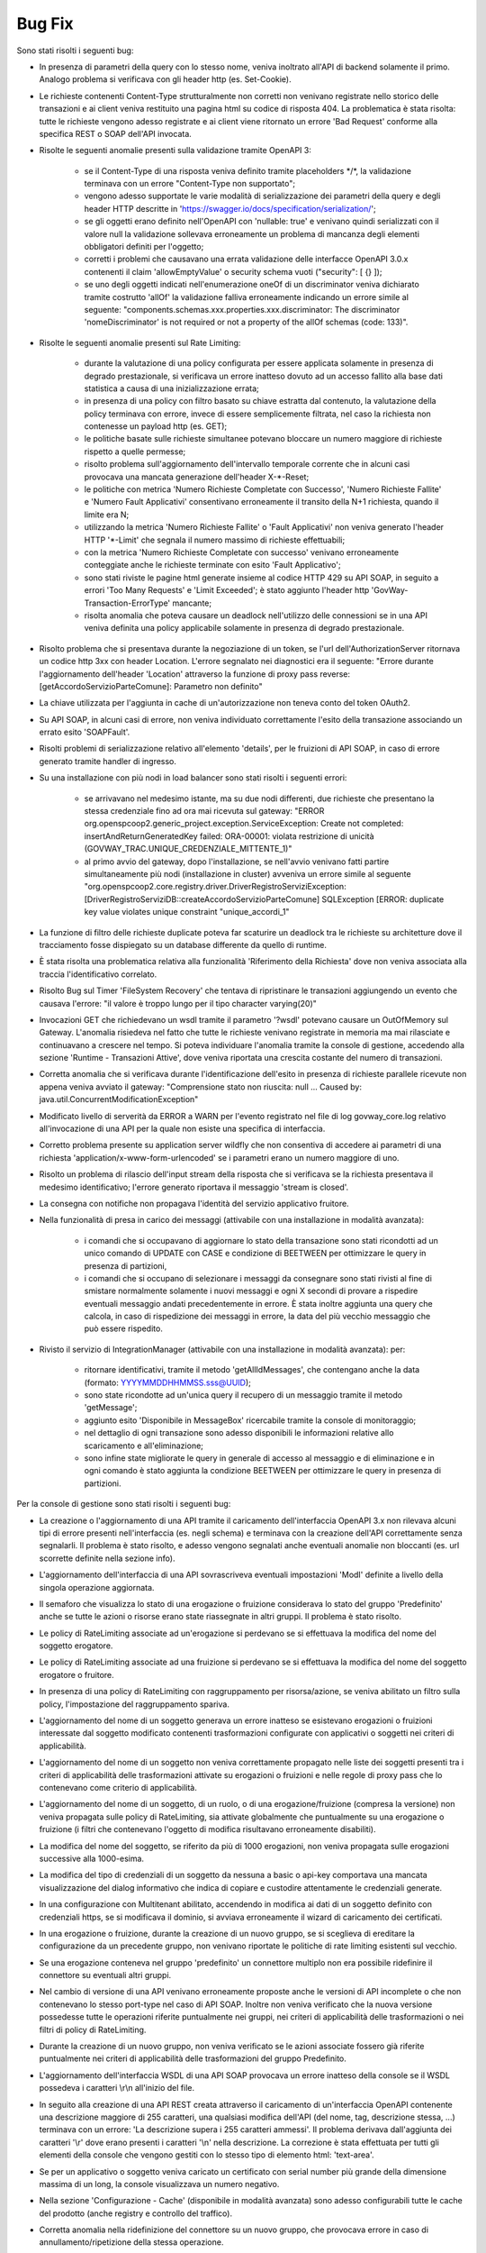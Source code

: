 Bug Fix
-------

Sono stati risolti i seguenti bug:

- In presenza di parametri della query con lo stesso nome, veniva inoltrato all'API di backend solamente il primo. Analogo problema si verificava con gli header http (es. Set-Cookie).

- Le richieste contenenti Content-Type strutturalmente non corretti non venivano registrate nello storico delle transazioni e ai client veniva restituito una pagina html su codice di risposta 404.
  La problematica è stata risolta: tutte le richieste vengono adesso registrate e ai client viene ritornato un errore 'Bad Request' conforme alla specifica REST o SOAP dell'API invocata.
	
- Risolte le seguenti anomalie presenti sulla validazione tramite OpenAPI 3:

	- se il Content-Type di una risposta veniva definito tramite placeholders \*/\*, la validazione terminava con un errore "Content-Type non supportato";

	- vengono adesso supportate le varie modalità di serializzazione dei parametri della query e degli header HTTP descritte in 'https://swagger.io/docs/specification/serialization/';

	- se gli oggetti erano definito nell'OpenAPI con 'nullable: true' e venivano quindi serializzati con il valore null la validazione sollevava erroneamente un problema di mancanza degli elementi obbligatori definiti per l'oggetto;

	- corretti i problemi che causavano una errata validazione delle interfacce OpenAPI 3.0.x contenenti il claim 'allowEmptyValue' o security schema vuoti ("security": [ {} ]);

	- se uno degli oggetti indicati nell'enumerazione oneOf di un discriminator veniva dichiarato tramite costrutto 'allOf' la validazione falliva erroneamente indicando un errore simile al seguente: "components.schemas.xxx.properties.xxx.discriminator: The discriminator 'nomeDiscriminator' is not required or not a property of the allOf schemas (code: 133)". 

- Risolte le seguenti anomalie presenti sul Rate Limiting:

	- durante la valutazione di una policy configurata per essere applicata solamente in presenza di degrado prestazionale, si verificava un errore inatteso dovuto ad un accesso fallito alla base dati statistica a causa di una inizializzazione errata;

	- in presenza di una policy con filtro basato su chiave estratta dal contenuto, la valutazione della policy terminava con errore, invece di essere semplicemente filtrata, nel caso la richiesta non contenesse un payload http (es. GET);

	- le politiche basate sulle richieste simultanee potevano bloccare un numero maggiore di richieste rispetto a quelle permesse;

	- risolto problema sull'aggiornamento dell'intervallo temporale corrente che in alcuni casi provocava una mancata generazione dell'header X-\*-Reset;

	- le politiche con metrica 'Numero Richieste Completate con Successo', 'Numero Richieste Fallite' e 'Numero Fault Applicativi' consentivano erroneamente il transito della N+1 richiesta, quando il limite era N;

	- utilizzando la metrica 'Numero Richieste Fallite' o 'Fault Applicativi' non veniva generato l'header HTTP '\*-Limit' che segnala il numero massimo di richieste effettuabili;

	- con la metrica 'Numero Richieste Completate con successo' venivano erroneamente conteggiate anche le richieste terminate con esito 'Fault Applicativo';

	- sono stati riviste le pagine html generate insieme al codice HTTP 429 su API SOAP, in seguito a errori 'Too Many Requests' e 'Limit Exceeded'; è stato aggiunto l'header http 'GovWay-Transaction-ErrorType' mancante;

	- risolta anomalia che poteva causare un deadlock nell'utilizzo delle connessioni se in una API veniva definita una policy applicabile solamente in presenza di degrado prestazionale.

- Risolto problema che si presentava durante la negoziazione di un token, se l'url dell'AuthorizationServer ritornava un codice http 3xx con header Location. L'errore segnalato nei diagnostici era il seguente: "Errore durante l'aggiornamento dell'header 'Location' attraverso la funzione di proxy pass reverse: [getAccordoServizioParteComune]: Parametro non definito"

- La chiave utilizzata per l'aggiunta in cache di un'autorizzazione non teneva conto del token OAuth2.

- Su API SOAP, in alcuni casi di errore, non veniva individuato correttamente l'esito della transazione associando un errato esito 'SOAPFault'.

- Risolti problemi di serializzazione relativo all'elemento 'details', per le fruizioni di API SOAP, in caso di errore generato tramite handler di ingresso.

- Su una installazione con più nodi in load balancer sono stati risolti i seguenti errori:

	- se arrivavano nel medesimo istante, ma su due nodi differenti, due richieste che presentano la stessa credenziale fino ad ora mai ricevuta sul gateway: "ERROR org.openspcoop2.generic_project.exception.ServiceException: Create not completed: insertAndReturnGeneratedKey failed: ORA-00001: violata restrizione di unicità (GOVWAY_TRAC.UNIQUE_CREDENZIALE_MITTENTE_1)"

	- al primo avvio del gateway, dopo l'installazione, se nell'avvio venivano fatti partire simultaneamente più nodi (installazione in cluster) avveniva un errore simile al seguente "org.openspcoop2.core.registry.driver.DriverRegistroServiziException: [DriverRegistroServiziDB::createAccordoServizioParteComune] SQLException [ERROR: duplicate key value violates unique constraint "unique_accordi_1"

- La funzione di filtro delle richieste duplicate poteva far scaturire un deadlock tra le richieste su architetture dove il tracciamento fosse dispiegato su un database differente da quello di runtime.

- È stata risolta una problematica relativa alla funzionalità 'Riferimento della Richiesta' dove non veniva associata alla traccia l'identificativo correlato.

- Risolto Bug sul Timer 'FileSystem Recovery' che tentava di ripristinare le transazioni aggiungendo un evento che causava l'errore: "il valore è troppo lungo per il tipo character varying(20)"
 
- Invocazioni GET che richiedevano un wsdl tramite il parametro '?wsdl' potevano causare un OutOfMemory sul Gateway. L'anomalia risiedeva nel fatto che tutte le richieste venivano registrate in memoria ma mai rilasciate e continuavano a crescere nel tempo. Si poteva individuare l'anomalia tramite la console di gestione, accedendo alla sezione 'Runtime - Transazioni Attive', dove veniva riportata una crescita costante del numero di transazioni.

- Corretta anomalia che si verificava durante l'identificazione dell'esito in presenza di richieste parallele ricevute non appena veniva avviato il gateway: "Comprensione stato non riuscita: null ... Caused by: java.util.ConcurrentModificationException"

- Modificato livello di serverità da ERROR a WARN per l'evento registrato nel file di log govway_core.log relativo all'invocazione di una API per la quale non esiste una specifica di interfaccia. 

- Corretto problema presente su application server wildfly che non consentiva di accedere ai parametri di una richiesta 'application/x-www-form-urlencoded' se i parametri erano un numero maggiore di uno.

- Risolto un problema di rilascio dell'input stream della risposta che si verificava se la richiesta presentava il medesimo identificativo; l'errore generato riportava il messaggio 'stream is closed'.

- La consegna con notifiche non propagava l'identità del servizio applicativo fruitore.

- Nella funzionalità di presa in carico dei messaggi (attivabile con una installazione in modalità avanzata):

	- i comandi che si occupavano di aggiornare lo stato della transazione sono stati ricondotti ad un unico comando di UPDATE con CASE e condizione di BEETWEEN per ottimizzare le query in presenza di partizioni,
	- i comandi che si occupano di selezionare i messaggi da consegnare sono stati rivisti al fine di smistare normalmente solamente i nuovi messaggi e ogni X secondi di provare a rispedire eventuali messaggio andati precedentemente in errore. È stata inoltre aggiunta una query che calcola, in caso di rispedizione dei messaggi in errore, la data del più vecchio messaggio che può essere rispedito.

- Rivisto il servizio di IntegrationManager (attivabile con una installazione in modalità avanzata): per:

	- ritornare identificativi, tramite il metodo 'getAllIdMessages', che contengano anche la data (formato: YYYYMMDDHHMMSS.sss@UUID);

	- sono state ricondotte ad un'unica query il recupero di un messaggio tramite il metodo 'getMessage';

	- aggiunto esito 'Disponibile in MessageBox' ricercabile tramite la console di monitoraggio;

	- nel dettaglio di ogni transazione sono adesso disponibili le informazioni relative allo scaricamento e all'eliminazione;

	- sono infine state migliorate le query in generale di accesso al messaggio e di eliminazione e in ogni comando è stato aggiunta la condizione BEETWEEN per ottimizzare le query in presenza di partizioni.

Per la console di gestione sono stati risolti i seguenti bug:

- La creazione o l'aggiornamento di una API tramite il caricamento dell'interfaccia OpenAPI 3.x non rilevava alcuni tipi di errore presenti nell'interfaccia (es. negli schema) e terminava con la creazione dell'API correttamente senza segnalarli. Il problema è stato risolto, e adesso vengono segnalati anche eventuali anomalie non bloccanti (es. url scorrette definite nella sezione info).

- L'aggiornamento dell'interfaccia di una API sovrascriveva eventuali impostazioni 'ModI' definite a livello della singola operazione aggiornata.

- Il semaforo che visualizza lo stato di una erogazione o fruizione considerava lo stato del gruppo 'Predefinito' anche se tutte le azioni o risorse erano state riassegnate in altri gruppi. Il problema è stato risolto.

- Le policy di RateLimiting associate ad un'erogazione si perdevano se si effettuava la modifica del nome del soggetto erogatore.
  
- Le policy di RateLimiting associate ad una fruizione si perdevano se si effettuava la modifica del nome del soggetto erogatore o fruitore.

- In presenza di una policy di RateLimiting con raggruppamento per risorsa/azione, se veniva abilitato un filtro sulla policy, l'impostazione del raggruppamento spariva.

- L'aggiornamento del nome di un soggetto generava un errore inatteso se esistevano erogazioni o fruizioni interessate dal soggetto modificato contenenti trasformazioni configurate con applicativi o soggetti nei criteri di applicabilità.

- L'aggiornamento del nome di un soggetto non veniva correttamente propagato nelle liste dei soggetti presenti tra i criteri di applicabilità delle trasformazioni attivate su erogazioni o fruizioni e nelle regole di proxy pass che lo contenevano come criterio di applicabilità.

- L'aggiornamento del nome di un soggetto, di un ruolo, o di una erogazione/fruizione (compresa la versione) non veniva propagata sulle policy di RateLimiting, sia attivate globalmente che puntualmente su una erogazione o fruizione (i filtri che contenevano l'oggetto di modifica risultavano erroneamente disabiliti).

- La modifica del nome del soggetto, se riferito da più di 1000 erogazioni, non veniva propagata sulle erogazioni successive alla 1000-esima.

- La modifica del tipo di credenziali di un soggetto da nessuna a basic o api-key comportava una mancata visualizzazione del dialog informativo che indica di copiare e custodire attentamente le credenziali generate.

- In una configurazione con Multitenant abilitato, accendendo in modifica ai dati di un soggetto definito con credenziali https, se si modificava il dominio, si avviava erroneamente il wizard di caricamento dei certificati.

- In una erogazione o fruizione, durante la creazione di un nuovo gruppo, se si sceglieva di ereditare la configurazione da un precedente gruppo, non venivano riportate le politiche di rate limiting esistenti sul vecchio.

- Se una erogazione conteneva nel gruppo 'predefinito' un connettore multiplo non era possibile ridefinire il connettore su eventuali altri gruppi.

- Nel cambio di versione di una API venivano erroneamente proposte anche le versioni di API incomplete o che non contenevano lo stesso port-type nel caso di API SOAP. Inoltre non veniva verificato che la nuova versione possedesse tutte le operazioni riferite puntualmente nei gruppi, nei criteri di applicabilità delle trasformazioni o nei filtri di policy di RateLimiting.

- Durante la creazione di un nuovo gruppo, non veniva verificato se le azioni associate fossero già riferite puntualmente nei criteri di applicabilità delle trasformazioni del gruppo Predefinito.

- L'aggiornamento dell'interfaccia WSDL di una API SOAP provocava un errore inatteso della console se il WSDL possedeva i caratteri \\r\\n all'inizio del file.

- In seguito alla creazione di una API REST creata attraverso il caricamento di un'interfaccia OpenAPI contenente una descrizione maggiore di 255 caratteri, una qualsiasi modifica dell'API (del nome, tag, descrizione stessa, ...) terminava con un errore: 'La descrizione supera i 255 caratteri ammessi'. Il problema derivava dall'aggiunta dei caratteri '\\r' dove erano presenti i caratteri '\\n' nella descrizione.  La correzione è stata effettuata per tutti gli elementi della console che vengono gestiti con lo stesso tipo di elemento html: 'text-area'.

- Se per un applicativo o soggetto veniva caricato un certificato con serial number più grande della dimensione massima di un long, la console visualizzava un numero negativo.
	
- Nella sezione 'Configurazione - Cache' (disponibile in modalità avanzata) sono adesso configurabili tutte le cache del prodotto (anche registry e controllo del traffico).
	
- Corretta anomalia nella ridefinizione del connettore su un nuovo gruppo, che provocava errore in caso di annullamento/ripetizione della stessa operazione.

- L'eliminazione di un'entità del registro rimaneva nella cache interna dell'applicazione e in alcune circostanze veniva ripresentata erroneamente.

- Una volta impostato un filtro su un connettore multiplo, era possibile solamente modificarne il valore ma non eliminarlo.

- Durante l'aggiornamento del nome di un Tag veniva erroneamente generato un messaggio di livello ERROR nel file di log.

- Durante il salvataggio delle API (e dei Soggetti in Multitenant) associate ad un utente, quando si selezionava la checkbox 'Tutti' nella pagina di configurazione dell'utente la precedente associazione continuava ad esistere a livello di base dati anche se non più visualizzate da console comportando anomalie durante l'utilizzo della console.

- Migliorato il messaggio di errore riportato dalla console se viene utilizzata la funzionalità 'Importa' o 'Esporta' senza fornire un archivio.

- Nei Connettori Multipli erano presenti i seguenti problemi relativi alle credenziali basic associate in una consegna tramite servizio IntegrationManager (funzionalità attivabile con una installazione 'avanzata'):

	- le credenziali non venivano verificate ed era quindi possibile creare una configurazione di consegna senza credenziali

	- per le credenziali definite non veniva controllato se fossero già utilizzate in altri applicativi o erogazioni

	- se veniva prima abilitata la consegna tramite I.M. assegnando delle credenziali basic e poi successivamente disabilitata, le credenziali restavano erroneamente assegnate all'applicativo.

Per la console di monitoraggio sono stati risolti i seguenti bug:

- La console non visualizzava il contenuto del messaggio, anche se salvato dal gateway, in presenza di header http con valore una stringa vuota.

- Risolto problema presente sui criteri di generazione di report statistici: quando veniva selezionata un'implementazione di API non era più possibile modificare il tipo delle informazioni visualizzate nel report (numero transazioni, dimensione e latenza).

- In presenza di una configurazione in Load Balancing, se la connessione verso un nodo andava in "read timed out", la console era accessibile allo scadere del timeout impostato a 120 secondi. Il valore di default del timeout è stato ridotto a 5 secondi.

- Risolto problema presente nella gestione dei permessi riguardanti gli utenti della console di monitoraggio con visibilità limitata per soggetti e/o API:

	- le ricerche puntuali tramite identificativo di transazione o di messaggio non verificavano che l'utente avesse i diritti per visualizzare i dati della transazione;

	- le liste contenenti le erogazioni o le fruizioni di API, impostabili nei criteri di ricerca, visualizzano adesso solamente le API associate all'utente.

- Il controllo dello stato dei nodi del cluster non avveniva ogni 60 secondi a causa di una problematica che resettava il counter ad ogni navigazione sulla console di monitoraggio e quindi una continua navigazione faceva si che l'aggiornamento dello stato non avvenisse mai.

Per le API di monitoraggio sono stati risolti i seguenti bug:

- In una configurazione multitenant, con opzione 'multitenant.forzaSoggettoDefault' disabilitata (comportamento di default), la generazione di report statistici con filtro contenente il field 'api_implementata', senza la definizione del soggetto referente (richiesta comune per il Profilo 'API Gateway'), produceva il seguente errore: Parametro 'api' fornito possiede un valore 'NomeAPI:1' che non rispetta il formato atteso '^[a-z]{2,20}/[0-9A-Za-z]+:[_A-Za-z][\\-\\._A-Za-z0-9]*:\\d$'

- Le interfacce generate tramite 'CXF OpenApiFeature' presentavano erroneamente come risposta 2xx un problem detail.
